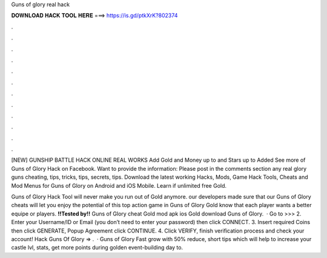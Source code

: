 Guns of glory real hack



𝐃𝐎𝐖𝐍𝐋𝐎𝐀𝐃 𝐇𝐀𝐂𝐊 𝐓𝐎𝐎𝐋 𝐇𝐄𝐑𝐄 ===> https://is.gd/ptkXrK?802374



.



.



.



.



.



.



.



.



.



.



.



.

[NEW] GUNSHIP BATTLE HACK ONLINE REAL WORKS Add Gold and Money up to and Stars up to Added See more of Guns of Glory Hack on Facebook. Want to provide the information: Please post in the comments section any real glory guns cheating, tips, tricks, tips, secrets, tips. Download the latest working Hacks, Mods, Game Hack Tools, Cheats and Mod Menus for Guns of Glory on Android and iOS Mobile. Learn if unlimited free Gold.

Guns of Glory Hack Tool will never make you run out of Gold anymore. our developers made sure that our Guns of Glory cheats will let you enjoy the potential of this top action game in Guns of Glory Gold know that each player wants a better equipe or players. **!!Tested by!!** Guns of Glory cheat Gold mod apk ios Gold download Guns of Glory.  · Go to >>>  2. Enter your Username/ID or Email (you don’t need to enter your password) then click CONNECT. 3. Insert required Coins then click GENERATE, Popup Agreement click CONTINUE. 4. Click VERIFY, finish verification process and check your account! Hack Guns Of Glory => .  · Guns of Glory Fast grow with 50% reduce, short tips which will help to increase your castle lvl, stats, get more points during golden event-building day to.
